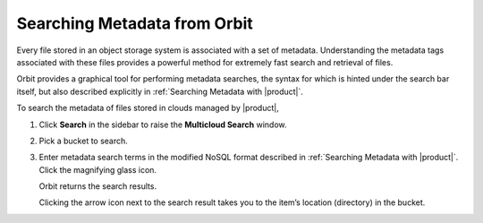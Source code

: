 .. _Searching Metadata from Orbit:

Searching Metadata from Orbit
=============================

Every file stored in an object storage system is associated with a set
of metadata. Understanding the metadata tags associated with these files
provides a powerful method for extremely fast search and retrieval of
files.

Orbit provides a graphical tool for performing metadata searches, the
syntax for which is hinted under the search bar itself, but also
described explicitly in :ref:`Searching Metadata with |product|`.

To search the metadata of files stored in clouds managed by |product|,

#. Click **Search** in the sidebar to raise the **Multicloud Search** window.

   |image0|

#. Pick a bucket to search.

   |image1|

#. Enter metadata search terms in the modified NoSQL format described in
   :ref:`Searching Metadata with |product|`. Click the magnifying glass icon.

   .. image::  ../../Graphics/metadata_search_results.png

   Orbit returns the search results.

   Clicking the arrow icon next to the search result takes you to the
   item’s location (directory) in the bucket.

.. |image0| image:: ../../Graphics/Orbit_multicloud_search.png
   :class: OneHundredPercent
.. |image1| image:: ../../Graphics/Orbit_multicloud_search_bucket_select.png
   :class: FiftyPercent
